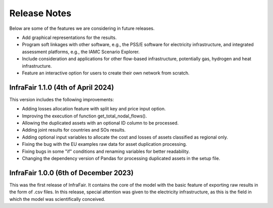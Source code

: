 .. InfraFair documentation master file, created by Mohamed A.Eltahir Elabbas

##########################################
 Release Notes
##########################################

Below are some of the features we are considering in future releases.

* Add graphical representations for the results.
* Program soft linkages with other software, e.g., the PSS/E software for electricity infrastructure, and integrated assessment platforms, e.g., the IAMC Scenario Explorer. 
* Include consideration and applications for other flow-based infrastructure, potentially gas, hydrogen and heat infrastructure.
* Feature an interactive option for users to create their own network from scratch.	 

InfraFair 1.1.0 (4th of April 2024)
===========================================
This version includes the following improvements:

* Adding losses allocation feature with split key and price input option.
* Improving the execution of function get_total_nodal_flows().
* Allowing the duplicated assets with an optional ID column to be processed.
* Adding joint results for countries and SOs results.
* Adding optional input variables to allocate the cost and losses of assets classified as regional only.
* Fixing the bug with the EU examples raw data for asset duplication processing.
* Fixing bugs in some "if" conditions and renaming variables for better readability.
* Changing the dependency version of Pandas for processing duplicated assets in the setup file.  

InfraFair 1.0.0 (6th of December 2023)
===========================================
This was the first release of InfraFair. It contains the core of the model with the basic feature of 
exporting raw results in the form of .csv files. In this release, special attention was 
given to the electricity infrastructure, as this is the field in which the model was 
scientifically conceived. 